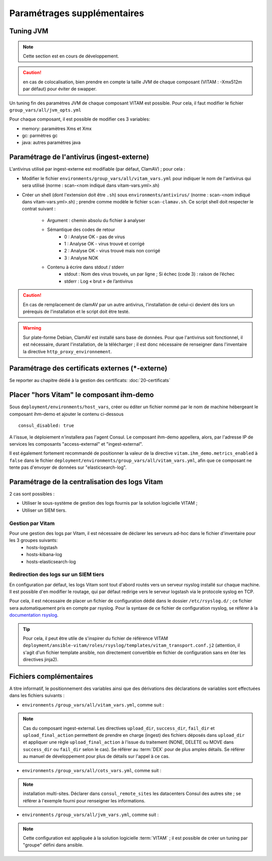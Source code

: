 
.. |repertoire_deploiement| replace:: ``deployment``
.. |repertoire_inventory| replace:: ``environments``
.. |repertoire_playbook ansible| replace:: ``ansible-vitam``


Paramétrages supplémentaires
============================

.. _update_jvm:

Tuning JVM
-----------

.. note:: Cette section est en cours de développement.

.. caution:: en cas de colocalisation, bien prendre en compte la taille JVM de chaque composant (VITAM : -Xmx512m par défaut) pour éviter de swapper.


Un tuning fin des paramètres JVM de chaque composant VITAM est possible.
Pour cela, il faut modifier le fichier ``group_vars/all/jvm_opts.yml``

Pour chaque composant, il est possible de modifier ces 3 variables:

* memory: paramètres Xms et Xmx
* gc: parmètres gc
* java: autres paramètres java


Paramétrage de l'antivirus (ingest-externe)
-------------------------------------------

L'antivirus utilisé par ingest-externe est modifiable (par défaut, ClamAV) ; pour cela :

* Modifier le fichier ``environments/group_vars/all/vitam_vars.yml`` pour indiquer le nom de l'antivirus qui sera utilisé (norme : scan-<nom indiqué dans vitam-vars.yml>.sh)
* Créer un shell (dont l'extension doit être ``.sh``) sous ``environments/antivirus/`` (norme : scan-<nom indiqué dans vitam-vars.yml>.sh) ; prendre comme modèle le fichier ``scan-clamav.sh``. Ce script shell doit respecter le contrat suivant :

    * Argument : chemin absolu du fichier à analyser
    * Sémantique des codes de retour
        - 0 : Analyse OK - pas de virus
        - 1 : Analyse OK - virus trouvé et corrigé
        - 2 : Analyse OK - virus trouvé mais non corrigé
        - 3 : Analyse NOK
    * Contenu à écrire dans stdout / stderr
        - stdout : Nom des virus trouvés, un par ligne ; Si échec (code 3) : raison de l’échec
        - stderr : Log « brut » de l’antivirus

.. caution:: En cas de remplacement de clamAV par un autre antivirus, l'installation de celui-ci devient dès lors un prérequis de l'installation et le script doit être testé.

.. warning:: Sur plate-forme Debian, ClamAV est installé sans base de données. Pour que l'antivirus soit fonctionnel, il est nécessaire, durant l'installation, de la télécharger ; il est donc nécessaire de renseigner dans l'inventaire la directive ``http_proxy_environnement``.

Paramétrage des certificats externes (\*-externe)
-------------------------------------------------

Se reporter au chapitre dédié à la gestion des certificats: :doc:`20-certificats`

Placer "hors Vitam" le composant ihm-demo 
-----------------------------------------

Sous ``deployment/environments/host_vars``, créer ou éditer un fichier nommé par le nom de machine hébergeant le composant ihm-demo et ajouter le contenu ci-dessous ::

   consul_disabled: true

A l'issue, le déploiement n'installera pas l'agent Consul. Le composant ihm-demo appellera, alors, par l'adresse IP de services les composants "access-external" et "ingest-external".

Il est également fortement recommandé de positionner la valeur de la directive ``vitam.ihm_demo.metrics_enabled`` à  ``false`` dans le fichier ``deployment/environments/group_vars/all/vitam_vars.yml``, afin que ce composant ne tente pas d'envoyer de données sur "elasticsearch-log".


Paramétrage de la centralisation des logs Vitam
-----------------------------------------------

2 cas sont possibles :

* Utiliser le sous-système de gestion des logs fournis par la solution logicielle VITAM ;
* Utiliser un SIEM tiers.

Gestion par Vitam
^^^^^^^^^^^^^^^^^

Pour une gestion des logs par Vitam, il est nécessaire de déclarer les serveurs ad-hoc dans le fichier d'inventaire pour les 3 groupes suivants:
    - hosts-logstash
    - hosts-kibana-log
    - hosts-elasticsearch-log


Redirection des logs sur un SIEM tiers
^^^^^^^^^^^^^^^^^^^^^^^^^^^^^^^^^^^^^^

En configuration par défaut, les logs Vitam sont tout d'abord routés vers un serveur rsyslog installé sur chaque machine.
Il est possible d'en modifier le routage, qui par défaut redirige vers le serveur logstash via le protocole syslog en TCP.

Pour cela, il est nécessaire de placer un fichier de configuration dédié dans le dossier ``/etc/rsyslog.d/`` ; ce fichier sera automatiquement pris en compte par rsyslog. Pour la syntaxe de ce fichier de configuration rsyslog, se référer à la `documentation rsyslog <http://www.rsyslog.com/doc/v7-stable/>`_.

.. tip:: Pour cela, il peut être utile de s'inspirer du fichier de référence VITAM ``deployment/ansible-vitam/roles/rsyslog/templates/vitam_transport.conf.j2`` (attention, il s'agit d'un fichier template ansible, non directement convertible en fichier de configuration sans en ôter les directives jinja2).


Fichiers complémentaires
------------------------

A titre informatif, le positionnement des variables ainsi que des dérivations des déclarations de variables sont effectuées dans les fichiers suivants :

* |repertoire_inventory| ``/group_vars/all/vitam_vars.yml``, comme suit :

  .. literalinclude:: ../../../../deployment/environments/group_vars/all/vitam_vars.yml
     :language: yaml
     :linenos:

.. note:: Cas du composant ingest-external. Les directives ``upload_dir``, ``success_dir``, ``fail_dir`` et ``upload_final_action`` permettent de prendre en charge (ingest) des fichiers déposés dans ``upload_dir`` et appliquer une règle ``upload_final_action`` à l'issue du traitement (NONE, DELETE ou MOVE dans ``success_dir`` ou ``fail_dir`` selon le cas). Se référer au :term:`DEX` pour de plus amples détails. Se référer au manuel de développement pour plus de détails sur l'appel à ce cas.

* |repertoire_inventory| ``/group_vars/all/cots_vars.yml``, comme suit :

  .. literalinclude:: ../../../../deployment/environments/group_vars/all/cots_vars.yml
     :language: yaml
     :linenos:

.. note:: installation multi-sites. Déclarer dans ``consul_remote_sites`` les datacenters Consul des autres site ; se référer à l'exemple fourni pour renseigner les informations.

* |repertoire_inventory| ``/group_vars/all/jvm_vars.yml``, comme suit :

  .. literalinclude:: ../../../../deployment/environments/group_vars/all/jvm_opts.yml
     :language: yaml
     :linenos:

.. note:: Cette configuration est appliquée à la solution logicielle :term:`VITAM`  ; il est possible de créer un tuning par "groupe" défini dans ansible.
